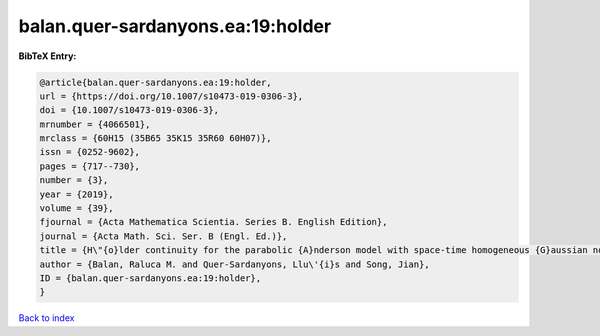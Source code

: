 balan.quer-sardanyons.ea:19:holder
==================================

.. :cite:t:`balan.quer-sardanyons.ea:19:holder`

.. bibliography:: ../../All.bib

**BibTeX Entry:**

.. code-block:: bibtex

   @article{balan.quer-sardanyons.ea:19:holder,
   url = {https://doi.org/10.1007/s10473-019-0306-3},
   doi = {10.1007/s10473-019-0306-3},
   mrnumber = {4066501},
   mrclass = {60H15 (35B65 35K15 35R60 60H07)},
   issn = {0252-9602},
   pages = {717--730},
   number = {3},
   year = {2019},
   volume = {39},
   fjournal = {Acta Mathematica Scientia. Series B. English Edition},
   journal = {Acta Math. Sci. Ser. B (Engl. Ed.)},
   title = {H\"{o}lder continuity for the parabolic {A}nderson model with space-time homogeneous {G}aussian noise},
   author = {Balan, Raluca M. and Quer-Sardanyons, Llu\'{i}s and Song, Jian},
   ID = {balan.quer-sardanyons.ea:19:holder},
   }

`Back to index <../index>`_
